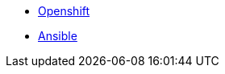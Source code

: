 
* link:openshift_resources_and_demos.adoc[Openshift]
* link:ansible_resources_and_demos.adoc[Ansible]
// rhel
// satellite
// insights
// Middleware
// RH Virt

